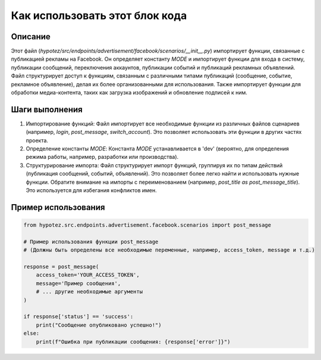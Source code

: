 Как использовать этот блок кода
=========================================================================================

Описание
-------------------------
Этот файл (`hypotez/src/endpoints/advertisement/facebook/scenarios/__init__.py`) импортирует функции, связанные с публикацией рекламы на Facebook. Он определяет константу `MODE` и импортирует функции для входа в систему, публикации сообщений, переключения аккаунтов, публикации событий и публикаций рекламных объявлений.  Файл структурирует доступ к функциям, связанным с различными типами публикаций (сообщение, событие, рекламное объявление), делая их более организованными для использования.  Также импортирует функции для обработки медиа-контента, таких как загрузка изображений и обновление подписей к ним.

Шаги выполнения
-------------------------
1. Импортирование функций: Файл импортирует все необходимые функции из различных файлов сценариев (например, `login`, `post_message`, `switch_account`). Это позволяет использовать эти функции в других частях проекта.

2. Определение константы `MODE`:  Константа `MODE`  устанавливается в 'dev'  (вероятно, для определения режима работы, например, разработки или производства).

3. Структурирование импорта:  Файл структурирует импорт функций, группируя их по типам действий (публикация сообщений, событий, объявлений). Это позволяет более легко найти и использовать нужные функции.  Обратите внимание на импорты с переименованием (например, `post_title as post_message_title`). Это используется для избегания конфликтов имен.

Пример использования
-------------------------
.. code-block:: python

    from hypotez.src.endpoints.advertisement.facebook.scenarios import post_message

    # Пример использования функции post_message
    # (Должны быть определены все необходимые переменные, например, access_token, message и т.д.)

    response = post_message(
        access_token='YOUR_ACCESS_TOKEN',
        message='Пример сообщения',
        # ... другие необходимые аргументы
    )

    if response['status'] == 'success':
        print("Сообщение опубликовано успешно!")
    else:
        print(f"Ошибка при публикации сообщения: {response['error']}")